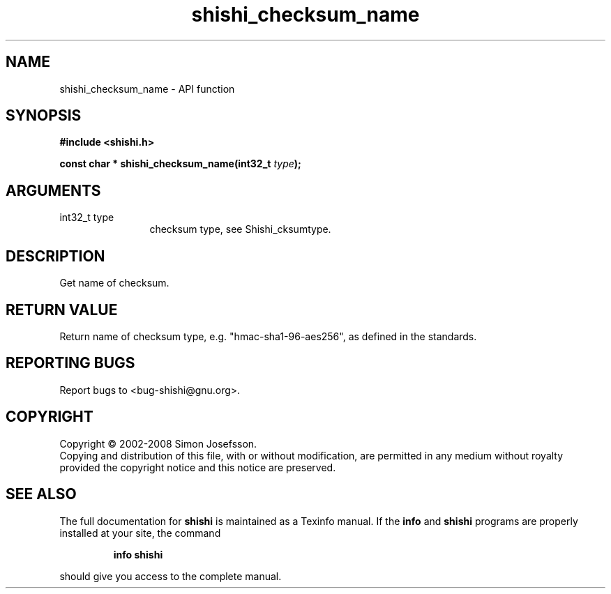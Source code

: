 .\" DO NOT MODIFY THIS FILE!  It was generated by gdoc.
.TH "shishi_checksum_name" 3 "0.0.39" "shishi" "shishi"
.SH NAME
shishi_checksum_name \- API function
.SH SYNOPSIS
.B #include <shishi.h>
.sp
.BI "const char * shishi_checksum_name(int32_t " type ");"
.SH ARGUMENTS
.IP "int32_t type" 12
checksum type, see Shishi_cksumtype.
.SH "DESCRIPTION"
Get name of checksum.
.SH "RETURN VALUE"
Return name of checksum type,
e.g. "hmac\-sha1\-96\-aes256", as defined in the standards.
.SH "REPORTING BUGS"
Report bugs to <bug-shishi@gnu.org>.
.SH COPYRIGHT
Copyright \(co 2002-2008 Simon Josefsson.
.br
Copying and distribution of this file, with or without modification,
are permitted in any medium without royalty provided the copyright
notice and this notice are preserved.
.SH "SEE ALSO"
The full documentation for
.B shishi
is maintained as a Texinfo manual.  If the
.B info
and
.B shishi
programs are properly installed at your site, the command
.IP
.B info shishi
.PP
should give you access to the complete manual.
